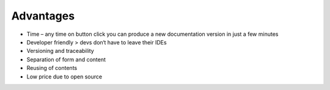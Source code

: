 Advantages
==========

- Time – any time on button click you can produce a new documentation version in just a few minutes
- Developer friendly > devs don‘t have to leave their IDEs
- Versioning and traceability
- Separation of form and content
- Reusing of contents
- Low price due to open source
